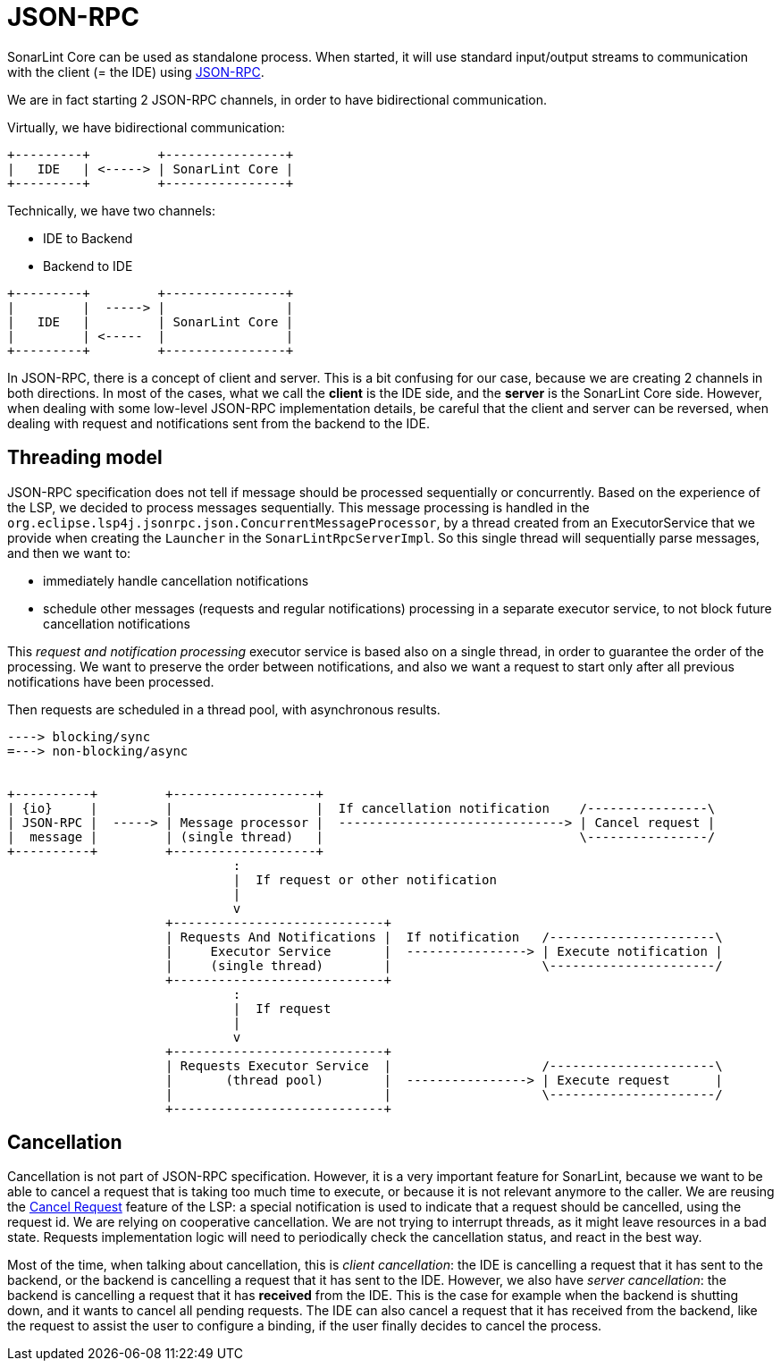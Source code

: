 [json_rpc]
= JSON-RPC

SonarLint Core can be used as standalone process. When started, it will use standard input/output streams to communication with the client (= the IDE) using https://www.jsonrpc.org/specification[JSON-RPC].

We are in fact starting 2 JSON-RPC channels, in order to have bidirectional communication.

Virtually, we have bidirectional communication:
[ditaa]
....
+---------+         +----------------+
|   IDE   | <-----> | SonarLint Core |
+---------+         +----------------+
....

Technically, we have two channels:

* IDE to Backend
* Backend to IDE

[ditaa]
....
+---------+         +----------------+
|         |  -----> |                |
|   IDE   |         | SonarLint Core |
|         | <-----  |                |
+---------+         +----------------+
....

In JSON-RPC, there is a concept of client and server. This is a bit confusing for our case, because we are creating 2 channels in both directions. In most of the cases, what we call the *client* is the IDE side, and the *server* is the SonarLint Core side.
However, when dealing with some low-level JSON-RPC implementation details, be careful that the client and server can be reversed, when dealing with request and notifications sent from the backend to the IDE.

== Threading model

JSON-RPC specification does not tell if message should be processed sequentially or concurrently. Based on the experience of the LSP, we decided to process messages sequentially. This message processing is handled in the `org.eclipse.lsp4j.jsonrpc.json.ConcurrentMessageProcessor`, by a thread created from an ExecutorService that we provide when creating the `Launcher` in the `SonarLintRpcServerImpl`.
So this single thread will sequentially parse messages, and then we want to:

* immediately handle cancellation notifications
* schedule other messages (requests and regular notifications) processing in a separate executor service, to not block future cancellation notifications

This _request and notification processing_ executor service is based also on a single thread, in order to guarantee the order of the processing. We want to preserve the order between notifications, and also we want a request to start only after all previous notifications have been processed.

Then requests are scheduled in a thread pool, with asynchronous results.

[ditaa]
....
----> blocking/sync
=---> non-blocking/async


+----------+         +-------------------+
| {io}     |         |                   |  If cancellation notification    /----------------\
| JSON-RPC |  -----> | Message processor |  ------------------------------> | Cancel request |
|  message |         | (single thread)   |                                  \----------------/
+----------+         +-------------------+
                              :
                              |  If request or other notification
                              |
                              v
                     +----------------------------+
                     | Requests And Notifications |  If notification   /----------------------\
                     |     Executor Service       |  ----------------> | Execute notification |
                     |     (single thread)        |                    \----------------------/
                     +----------------------------+
                              :
                              |  If request
                              |
                              v
                     +----------------------------+
                     | Requests Executor Service  |                    /----------------------\
                     |       (thread pool)        |  ----------------> | Execute request      |
                     |                            |                    \----------------------/
                     +----------------------------+

....


== Cancellation

Cancellation is not part of JSON-RPC specification. However, it is a very important feature for SonarLint, because we want to be able to cancel a request that is taking too much time to execute, or because it is not relevant anymore to the caller.
We are reusing the https://microsoft.github.io/language-server-protocol/specification#cancelRequest[Cancel Request] feature of the LSP: a special notification is used to indicate that a request should be cancelled, using the request id. We are relying on cooperative cancellation. We are not trying to interrupt threads, as it might leave resources in a bad state. Requests implementation logic will need to periodically check the cancellation status, and react in the best way.

Most of the time, when talking about cancellation, this is _client cancellation_: the IDE is cancelling a request that it has sent to the backend, or the backend is cancelling a request that it has sent to the IDE. However, we also have _server cancellation_: the backend is cancelling a request that it has *received* from the IDE. This is the case for example when the backend is shutting down, and it wants to cancel all pending requests.
The IDE can also cancel a request that it has received from the backend, like the request to assist the user to configure a binding, if the user finally decides to cancel the process.
